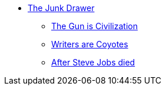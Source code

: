 * xref:index.adoc[The Junk Drawer]
** xref:the-gun-is-civilization.adoc[The Gun is Civilization]
** xref:go-wiley-coyote.adoc[Writers are Coyotes]
** xref:after-steve-jobs-died[After Steve Jobs died]
